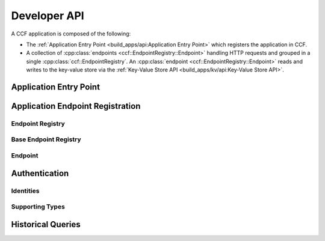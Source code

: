 Developer API
=============

A CCF application is composed of the following:

- The :ref:`Application Entry Point <build_apps/api:Application Entry Point>` which registers the application in CCF.
- A collection of :cpp:class:`endpoints <ccf::EndpointRegistry::Endpoint>` handling HTTP requests and grouped in a single :cpp:class:`ccf::EndpointRegistry`. An :cpp:class:`endpoint <ccf::EndpointRegistry::Endpoint>` reads and writes to the key-value store via the :ref:`Key-Value Store API <build_apps/kv/api:Key-Value Store API>`.

Application Entry Point
-----------------------

.. doxygenclass:: ccf::RpcFrontend
   :project: CCF
   :members:

.. doxygenfunction:: ccfapp::get_rpc_handler
   :project: CCF


Application Endpoint Registration
---------------------------------

Endpoint Registry
~~~~~~~~~~~~~~~~~

.. doxygenclass:: ccf::EndpointRegistry
   :project: CCF
   :members: install, set_default, empty_auth_policy, user_cert_auth_policy, user_signature_auth_policy, jwt_auth_policy

Base Endpoint Registry
~~~~~~~~~~~~~~~~~~~~~~

.. doxygenclass:: ccf::BaseEndpointRegistry
   :project: CCF
   :members:

Endpoint
~~~~~~~~

.. doxygenstruct:: ccf::EndpointRegistry::Endpoint
   :project: CCF
   :members:

Authentication
--------------

Identities
~~~~~~~~~~

.. doxygenstruct:: ccf::UserCertAuthnIdentity
   :project: CCF
   :members:

.. doxygenstruct:: ccf::JwtAuthnIdentity
   :project: CCF
   :members:

.. doxygenstruct:: ccf::UserSignatureAuthnIdentity
   :project: CCF
   :members:

Supporting Types
~~~~~~~~~~~~~~~~

.. doxygenenum:: ccf::TxStatus
   :project: CCF

.. doxygenenum:: ccf::ApiResult
   :project: CCF

Historical Queries
------------------

.. doxygenfunction:: ccf::historical::adapter
   :project: CCF

.. doxygenclass:: ccf::historical::AbstractStateCache
   :project: CCF
   :members: set_default_expiry_duration, get_store_at, get_store_range, drop_request

.. doxygenstruct:: ccf::historical::State
   :project: CCF
   :members:
